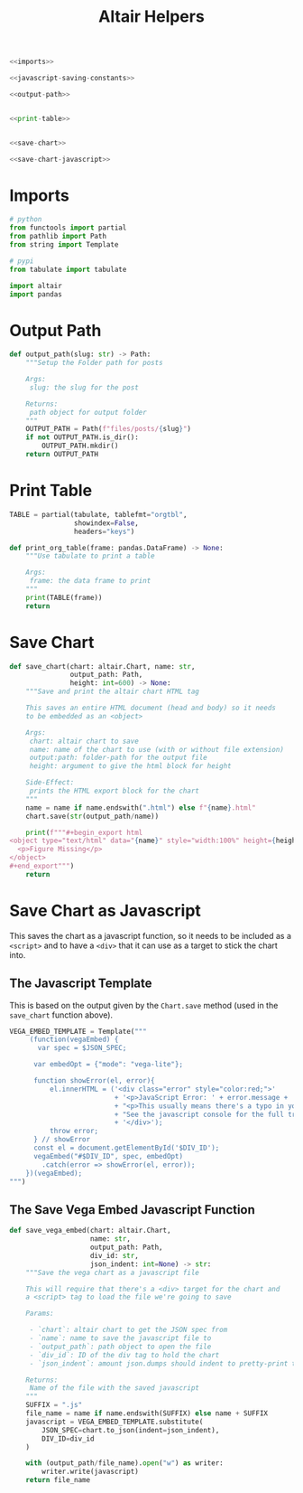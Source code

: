 #+TITLE: Altair Helpers

#+begin_src python :tangle altair_helpers.py
<<imports>>

<<javascript-saving-constants>>

<<output-path>>


<<print-table>>


<<save-chart>>

<<save-chart-javascript>>
#+end_src

* Imports

#+begin_src python :noweb-ref imports
# python
from functools import partial
from pathlib import Path
from string import Template

# pypi
from tabulate import tabulate

import altair
import pandas
#+end_src

* Output Path

#+begin_src python :noweb-ref output-path
def output_path(slug: str) -> Path:
    """Setup the Folder path for posts

    Args:
     slug: the slug for the post

    Returns:
     path object for output folder
    """
    OUTPUT_PATH = Path(f"files/posts/{slug}")
    if not OUTPUT_PATH.is_dir():
        OUTPUT_PATH.mkdir()
    return OUTPUT_PATH
#+end_src

* Print Table

#+begin_src python :noweb-ref print-table
TABLE = partial(tabulate, tablefmt="orgtbl",
                showindex=False,
                headers="keys")

def print_org_table(frame: pandas.DataFrame) -> None:
    """Use tabulate to print a table

    Args:
     frame: the data frame to print
    """
    print(TABLE(frame))
    return
#+end_src

* Save Chart

#+begin_src python :noweb-ref save-chart
def save_chart(chart: altair.Chart, name: str,
               output_path: Path,
               height: int=600) -> None:
    """Save and print the altair chart HTML tag

    This saves an entire HTML document (head and body) so it needs
    to be embedded as an <object>

    Args:
     chart: altair chart to save
     name: name of the chart to use (with or without file extension)
     output:path: folder-path for the output file
     height: argument to give the html block for height

    Side-Effect:
     prints the HTML export block for the chart
    """
    name = name if name.endswith(".html") else f"{name}.html"
    chart.save(str(output_path/name))

    print(f"""#+begin_export html
<object type="text/html" data="{name}" style="width:100%" height={height}>
  <p>Figure Missing</p>
</object>
,#+end_export""")
    return
#+end_src

* Save Chart as Javascript

This saves the chart as a javascript function, so it needs to be included as a ~<script>~ and to have a ~<div>~ that it can use as a target to stick the chart into.

** The Javascript Template
This is based on the output given by the ~Chart.save~ method (used in the ~save_chart~ function above).

#+begin_src python :noweb-ref javascript-saving-constants
VEGA_EMBED_TEMPLATE = Template("""
     (function(vegaEmbed) {
       var spec = $JSON_SPEC;

      var embedOpt = {"mode": "vega-lite"};

      function showError(el, error){
          el.innerHTML = ('<div class="error" style="color:red;">'
                          + '<p>JavaScript Error: ' + error.message + '</p>'
                          + "<p>This usually means there's a typo in your chart specification. "
                          + "See the javascript console for the full traceback.</p>"
                          + '</div>');
          throw error;
      } // showError
      const el = document.getElementById('$DIV_ID');
      vegaEmbed("#$DIV_ID", spec, embedOpt)
        .catch(error => showError(el, error));
    })(vegaEmbed);
""")
#+end_src

** The Save Vega Embed Javascript Function

#+begin_src python :noweb-ref save-chart-javascript
def save_vega_embed(chart: altair.Chart,
                    name: str,
                    output_path: Path,
                    div_id: str,
                    json_indent: int=None) -> str:
    """Save the vega chart as a javascript file

    This will require that there's a <div> target for the chart and
    a <script> tag to load the file we're going to save

    Params:

     - `chart`: altair chart to get the JSON spec from
     - `name`: name to save the javascript file to
     - `output_path`: path object to open the file
     - `div_id`: ID of the div tag to hold the chart
     - `json_indent`: amount json.dumps should indent to pretty-print the spec

    Returns:
     Name of the file with the saved javascript
    """
    SUFFIX = ".js"
    file_name = name if name.endswith(SUFFIX) else name + SUFFIX
    javascript = VEGA_EMBED_TEMPLATE.substitute(
        JSON_SPEC=chart.to_json(indent=json_indent),
        DIV_ID=div_id
    )

    with (output_path/file_name).open("w") as writer:
        writer.write(javascript)
    return file_name
#+end_src
